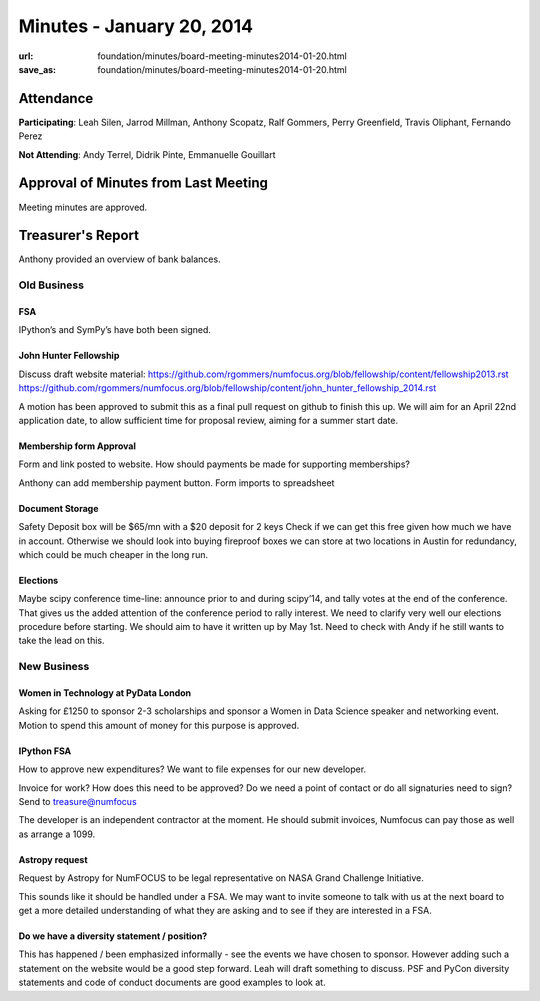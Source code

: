 Minutes - January 20, 2014
###########################
:url: foundation/minutes/board-meeting-minutes2014-01-20.html
:save_as: foundation/minutes/board-meeting-minutes2014-01-20.html


Attendance
----------
**Participating**:
Leah Silen, Jarrod Millman, Anthony Scopatz, Ralf Gommers, Perry Greenfield,
Travis Oliphant, Fernando Perez

**Not Attending**:
Andy Terrel, Didrik Pinte, Emmanuelle Gouillart

Approval of Minutes from Last Meeting
-------------------------------------
Meeting minutes are approved.

Treasurer's Report
------------------
Anthony provided an overview of bank balances.

Old Business
============

FSA
~~~
IPython’s and SymPy’s have both been signed.

John Hunter Fellowship
~~~~~~~~~~~~~~~~~~~~~~
Discuss draft website material:
https://github.com/rgommers/numfocus.org/blob/fellowship/content/fellowship2013.rst
https://github.com/rgommers/numfocus.org/blob/fellowship/content/john_hunter_fellowship_2014.rst

A motion has been approved to submit this as a final pull request on github to
finish this up. We will aim for an April 22nd application date, to allow
sufficient time for proposal review, aiming for a summer start date.

Membership form Approval
~~~~~~~~~~~~~~~~~~~~~~~~
Form and link posted to website. How should payments be made for supporting
memberships?

Anthony can add membership payment button.  Form imports to spreadsheet

Document Storage
~~~~~~~~~~~~~~~~
Safety Deposit box will be $65/mn with a $20 deposit for 2 keys Check if we can
get this free given how much we have in account. Otherwise we should look into
buying fireproof boxes we can store at two locations in Austin for redundancy,
which could be much cheaper in the long run.

Elections
~~~~~~~~~
Maybe scipy conference time-line: announce prior to and during scipy’14, and
tally votes at the end of the conference. That gives us the added attention of
the conference period to rally interest.  We need to clarify very well our
elections procedure before starting. We should aim to have it written up by May
1st. Need to check with Andy if he still wants to take the lead on this.


New Business
============

Women in Technology at PyData London
~~~~~~~~~~~~~~~~~~~~~~~~~~~~~~~~~~~~
Asking for £1250 to sponsor 2-3 scholarships and sponsor a Women in Data
Science speaker and networking event.
Motion to spend this amount of money for this purpose is approved.
 
IPython FSA
~~~~~~~~~~~
How to approve new expenditures? We want to file expenses for our new
developer.
  
Invoice for work? How does this need to be approved? Do we need a point of
contact or do all signaturies need to sign? Send to treasure@numfocus

The developer is an independent contractor at the moment. He should submit
invoices, Numfocus can pay those as well as arrange a 1099.

Astropy request
~~~~~~~~~~~~~~~
Request by Astropy for NumFOCUS to be legal representative on NASA Grand
Challenge Initiative.

This sounds like it should be handled under a FSA.   We may want to invite
someone to talk with us at the next board to get a more detailed understanding
of what they are asking and to see if they are interested in a FSA.

Do we have a diversity statement / position?
~~~~~~~~~~~~~~~~~~~~~~~~~~~~~~~~~~~~~~~~~~~~
This has happened / been emphasized informally - see the events we have chosen
to sponsor. However adding such a statement on the website would be a good step
forward.  Leah will draft something to discuss. PSF and PyCon diversity
statements and code of conduct documents are good examples to look at.
